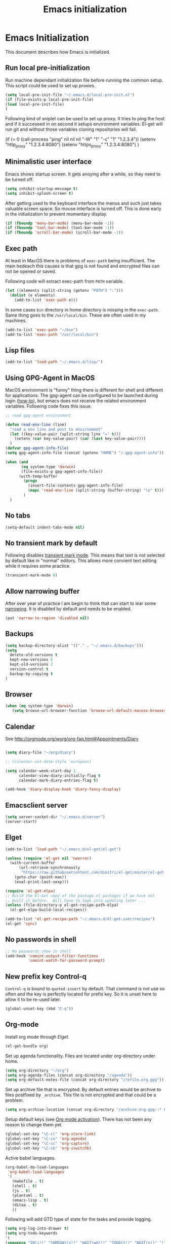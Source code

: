 
#+TITLE: Emacs initialization

* Emacs Initialization
:Properties:
:tangle: init.el
:END:

This document describes how Emacs is initialized.
** Run local pre-initialization

Run machine dependant initialization file before running the common
setup. This script could be used to set up proxies.

#+BEGIN_SRC emacs-lisp
  (setq local-pre-init-file "~/.emacs.d/local-pre-init.el")
  (if (file-exists-p local-pre-init-file)
  (load local-pre-init-file)
  )
#+END_SRC

Following kind of sniplet can be used to set up proxy. It tries to
ping the host and if it succeseed in on second it setups environment
variables. El-get will run git and without those variables cloning
repositories will fail.

#+BEGIN_EXAMPLE emacs-list
(if (= 0 (call-process "ping" nil nil nil "-W" "1" "-c" "1" "1.2.3.4"))
  (setenv "http_proxy" "1.2.3.4:8080")
  (setenv "https_proxy" "1.2.3.4:8080")
)
#+END_EXAMPLE

** Minimalistic user interface

Emacs shows startup screen. It gets anoying after a while, so they
need to be turned off.

#+BEGIN_SRC emacs-lisp
  (setq inhibit-startup-message t)
  (setq inhibit-splash-screen t)
#+END_SRC

After getting used to the keyboard interface the menus and such just
takes valuable screen space. So mouse interface is turned off.
This is done early in the initialization to prevent momentary display.

#+BEGIN_SRC emacs-lisp
(if (fboundp 'menu-bar-mode) (menu-bar-mode -1))
(if (fboundp 'tool-bar-mode) (tool-bar-mode -1))
(if (fboundp 'scroll-bar-mode) (scroll-bar-mode -1))
#+END_SRC

** Exec path

At least in MacOS there is problems of ~exec-path~ being insufficient.
The main hedeach this causes is that gpg is not found and encrypted
files can not be opened or saved.

Following code will extract exec-path from ~PATH~ variable.

#+BEGIN_SRC emacs-lisp
(let ((elements (split-string (getenv "PATH") ":")))
  (dolist (e elements)
    (add-to-list 'exec-path e)))
#+END_SRC

In some cases ~bin~ directory in home directory is missing in the ~exec-path~. Same thing goes to the
~/usr/local/bin~. These are often used in my machines.

#+BEGIN_SRC emacs-lisp
(add-to-list 'exec-path "~/bin")
(add-to-list 'exec-path "/usr/local/bin")
#+END_SRC

** Lisp files

#+BEGIN_SRC emacs-lisp
(add-to-list 'load-path "~/.emacs.d/lisp/")
#+END_SRC

** Using GPG-Agent in MacOS

MacOS environment is "funny" thing there is different for shell and
different for applications. The gpg-agent can be configured to be
launched during login ([[http://www.weinschenker.name/2013-10-08/use-gpgtools-for-ssh-logins-on-mac-os-x/][how-to]]), but emacs does not receive the related
environment variables. Following code fixes this issue.

#+BEGIN_SRC emacs-lisp
  ;; read gpg-agent environment

  (defun read-env-line (line)
    "read a env line and post to environment"
    (let ((key-value-pair (split-string line "=" t)))
      (setenv (car key-value-pair) (car (last key-value-pair))))
    )
  (defvar gpg-agent-info-file)
  (setq gpg-agent-info-file (concat (getenv "HOME") "/.gpg-agent-info"))

  (when (and
         (eq system-type 'darwin)
         (file-exists-p gpg-agent-info-file))
        (with-temp-buffer
          (progn
            (insert-file-contents gpg-agent-info-file)
            (mapc 'read-env-line (split-string (buffer-string) "\n" t)))
          )
    )
#+END_SRC
** No tabs

#+BEGIN_SRC emacs-lisp
(setq-default indent-tabs-mode nil)
#+END_SRC

** No transient mark by default

Following disables [[https://www.emacswiki.org/emacs/TransientMarkMode][transient mark mode]]. This means that text is not selected by default like in "normal" editors.
This allows more convient text editing while it requires some practice.

#+BEGIN_SRC emacs-lisp
(transient-mark-mode 0)
#+END_SRC

** Allow narrowing buffer

After over year of practice I am begin to think that can start to lear some [[https://www.emacswiki.org/emacs/Narrowing][narrowing]]. It is disabled by default and
needs to be enabled.

#+BEGIN_SRC emacs-lisp
(put 'narrow-to-region 'disabled nil)
#+END_SRC

** Backups

#+BEGIN_SRC emacs-lisp
(setq backup-directory-alist '(("." . "~/.emacs.d/backups")))
(setq
  delete-old-versions t
  kept-new-versions 6
  kept-old-versions 2
  version-control t
  backup-by-copying t
)
#+END_SRC

** Browser


#+BEGIN_SRC emacs-lisp
  (when (eq system-type 'darwin)
     (setq browse-url-browser-function 'browse-url-default-macosx-browser))
#+END_SRC

** Calendar

See http://orgmode.org/worg/org-faq.html#Appointments/Diary

#+begin_src emacs-lisp

(setq diary-file "~/org/diary")

;; (calendar-set-date-style 'european)

(setq calendar-week-start-day 1
      calendar-view-diary-initially-flag t
      calendar-mark-diary-entries-flag t)

(add-hook 'diary-display-hook 'diary-fancy-display)

#+end_src
** Emacsclient server

#+BEGIN_SRC emacs-lisp
(setq server-socket-dir "~/.emacs.d/server")
(server-start)
#+END_SRC

** Elget

#+BEGIN_SRC emacs-lisp
(add-to-list 'load-path "~/.emacs.d/el-get/el-get")

(unless (require 'el-get nil 'noerror)
  (with-current-buffer
      (url-retrieve-synchronously
       "https://raw.githubusercontent.com/dimitri/el-get/master/el-get-install.el")
    (goto-char (point-max))
    (eval-print-last-sexp)))

(require 'el-get-elpa)
;; Build the El-Get copy of the package.el packages if we have not
;; built it before.  Will have to look into updating later ...
(unless (file-directory-p el-get-recipe-path-elpa)
  (el-get-elpa-build-local-recipes))

(add-to-list 'el-get-recipe-path "~/.emacs.d/el-get-user/recipes")
(el-get 'sync)
#+END_SRC


** No passwords in shell

#+BEGIN_SRC emacs-lisp
;; No passwords show in shell
(add-hook 'comint-output-filter-functions
          'comint-watch-for-password-prompt)
#+END_SRC
** New prefix key Control-q

~Control-q~ is bound to ~quoted-insert~ by default. That command is
not use so often and the key is perfectly located for prefix key.
So it is unset here to allow it to be re-used later.

#+BEGIN_SRC emacs-lisp
  (global-unset-key (kbd "C-q"))
#+END_SRC

** Org-mode

Install org mode through [[Elget]].

#+BEGIN_SRC emacs-lisp
(el-get-bundle org)
#+END_SRC

Set up agenda functionality. Files are located under org-directory
under home.

#+BEGIN_SRC emacs-lisp
(setq org-directory "~/org")
(setq org-agenda-files (concat org-directory "/agenda"))
(setq org-default-notes-file (concat org-directory "/refile.org.gpg"))
#+END_SRC


Set up archive file that is encrypted. By default entries would be archive
to files postfixed by ~_archive~. This file is not encrypted and that could
be a problem.

#+BEGIN_SRC emacs-lisp
(setq org-archive-location (concat org-directory "/archive.org.gpg::* From %s"))
#+END_SRC


Setup default keys (see [[http://orgmode.org/org.html#Activation][Org mode activation]]). There has not been any
reason to change them yet.
#+BEGIN_SRC emacs-lisp
  (global-set-key "\C-cl" 'org-store-link)
  (global-set-key "\C-ca" 'org-agenda)
  (global-set-key "\C-cc" 'org-capture)
  (global-set-key "\C-cb" 'org-iswitchb)
#+END_SRC

Active babel languages.
#+BEGIN_SRC emacs-lisp
(org-babel-do-load-languages
 'org-babel-load-languages
 '(
   (makefile . t)
   (shell . t)
   (js . t)
   (plantuml . t)
   (emacs-lisp . t)
   (ditaa . t)
   ))
#+END_SRC

Following will add GTD type of state for the tasks and
provide logging.
#+BEGIN_SRC emacs-lisp
(setq org-log-into-drawer t)
(setq org-todo-keywords
'(
(sequence "IN(i!)" "SOMEDAY(s!)" "WAIT(w@/!)" "TODO(t!)" "NEXT(n!)" "|" "DONE(d!)" "CANCELLED(c@)")
(sequence "|" "PHONE" "MEETING")
))
#+END_SRC

Log looks something like this under the task header line.
#+BEGIN_EXAMPLE
:LOGBOOK:
- State "DONE"       from "SOMEDAY"    [2016-02-22 Mon 16:04]
- State "SOMEDAY"    from "IN"         [2016-02-22 Mon 16:03]
- State "IN"         from "WAIT"       [2016-02-22 Mon 16:03]
:END:
#+END_EXAMPLE

This adds simple line that tells when the task has been closed.
#+BEGIN_SRC emacs-lisp
(setq org-log-done 'time)
#+END_SRC

Improve how the stuck projects are found.
#+BEGIN_SRC emacs-lisp
(setq org-tags-exclude-from-inheritance '("PROJECT" "TARGET"))
(setq org-stuck-projects
           '("+PROJECT/-MAYBE-DONE" ("TODO")))
#+END_SRC

Capture templates
#+BEGIN_SRC emacs-lisp
  (setq org-capture-templates
        '(
          ("t" "Task" entry (file+headline org-default-notes-file "Tasks")
           "* IN %?\n  CREATED: %U\n  %i\n"
           :empty-lines 1)

          ("n" "Note" entry (file+headline org-default-notes-file "Notes")
           "* %? :NOTE:\n  CREATED: %U\n"
           :empty-lines 1)

          ("m" "Meeting" entry (file+headline org-default-notes-file "Meetings")
           "* MEETING %u %? :MEETING:\n CREATED: %U\n"
           :clock-in t :clock-resume t  :empty-lines 1)

          ("c" "Phone call" entry (file+headline org-default-notes-file "Calls")
           "* PHONE  %U %? :PHONE:\n CREATED: %U"
           :clock-in t :clock-resume t  :empty-lines 1)

          ("j" "Journal" entry (file+datetree "~/org/diary.org.gpg")
           "* %U\n\n%?")

          ("p" "Org-protocol, Selection" entry (file+headline org-default-notes-file "Tasks")
           "* IN Finnish note from %c :NOTE:captured:\n CREATED: %U\n\n From %c:\n\n#+BEGIN_QUOTE\n%i\n#+END_QUOTE\n\n"
           :immediate-finish t)

          ("L" "Org-protocol, Link" entry (file+headline org-default-notes-file "Tasks")
           "* IN Review [[%:link][%:description]] :captured: \n CREATED: %U\n\n"
:immediate-finish t)

          ))
#+END_SRC

Following enables org-protocol handling. This means that url-like ~org-protocol://capture:/p/<url>/<title>/selection>~
are handled by the org mode capture.

#+begin_src emacs-lisp 
(require 'org-protocol)
#+end_src

Refilling
#+BEGIN_SRC emacs-lisp
  (setq org-refile-targets '(
                             (org-agenda-files . (:tag . "PROJECT"))
                             (org-agenda-files . (:tag . "TARGET"))
                             ))
#+END_SRC

** COMMENT Mobile org

#+BEGIN_SRC emacs-lisp
(setq org-mobile-directory "~/Dropbox/MobileOrg")
#+END_SRC

#+BEGIN_SRC emacs-lisp
(setq org-mobile-use-encryption nil)
#+END_SRC

** MacOS command keys as meta

Accidentally pressin command key in MacOS is annoying so they are configured to be as meta-keys. 
#+BEGIN_SRC
(setq ns-command-modifier 'meta)
(setq ns-right-command-modifier 'meta)
#+END_SRC

** Misc


#+BEGIN_SRC emacs-lisp
;;; turn on syntax highlighting
(global-font-lock-mode 1)

;; Mustache mode
(require 'mustache-mode)

(defun iwb ()
  "indent whole buffer"
  (interactive)
  (delete-trailing-whitespace)
  (indent-region (point-min) (point-max) nil)
  (untabify (point-min) (point-max)))

(defun previous-line-insert-newline ()
  "Moves line up and creates empty line"
  (interactive)
  (previous-line)
  (end-of-line)
  (newline-and-indent)
  )

(defun next-line-insert-newline ()
  "Moves line up and creates empty line"
  (interactive)
  (end-of-line)
  (newline-and-indent)
  )

(setq line-move-visual nil)
(put 'scroll-left 'disabled nil)

;; (global-set-key (kbd "C-,") 'backward-paragraph)
;; (global-set-key (kbd "C-.") 'forward-paragraph)
;; (global-set-key  (kbd "C-`")    'shell-command)
;; (global-set-key  (kbd "M-`")    'shell-command-on-region)

;; These need some more tought sou they dont`t override org-mode keys
;; (global-set-key (kbd "C-c <return>") 'set-rectangular-region-anchor)
;; (global-set-key (kbd "C-c c") 'mc/edit-lines)
;; (global-set-key (kbd "C-c a") 'mc/mark-all-like-this)
;; (global-set-key (kbd "C-c .") 'mc/mark-next-like-this)
;; (global-set-key (kbd "C-c ,") 'mc/mark-previous-like-this)
;; (global-set-key (kbd "C-c m") 'mc/mark-more-like-this-extended)

(global-set-key (kbd "C-c f") 'iwb)

;; Moving from window to window using arrows
(global-set-key (kbd "C-c <left>")  'windmove-left)
(global-set-key (kbd "C-c <right>") 'windmove-right)
(global-set-key (kbd "C-c <up>")    'windmove-up)
(global-set-key (kbd "C-c <down>")  'windmove-down)

(global-set-key (kbd "M-n") 'next-line-insert-newline)
(global-set-key (kbd "M-p") 'previous-line-insert-newline)



(global-unset-key (kbd "C-<SPC>"))
(global-set-key (kbd "C-<SPC>") 'set-mark-command)



(global-set-key (kbd "s-<left>")  'windmove-left)
(global-set-key (kbd "s-<right>") 'windmove-right)
(global-set-key (kbd "s-<up>")    'windmove-up)
(global-set-key (kbd "s-<down>")  'windmove-down)

(put 'upcase-region 'disabled nil)
(put 'scroll-left 'disabled nil)

(global-set-key (kbd "C-q o")  'find-file-at-point)


#+END_SRC

** Shell stuff 
*** Convient way to create new shell

I often need shell. But default ~M-x shell~ will throw back to the already created shell. Many times this is not what I want.

#+begin_src emacs-lisp
(defun new-shell ()
  (interactive)

  (let (
        (currentbuf (get-buffer-window (current-buffer)))
        (newbuf     (generate-new-buffer-name "*shell*"))
       )
   (generate-new-buffer newbuf)
   (set-window-dedicated-p currentbuf nil)
   (set-window-buffer currentbuf newbuf)
   (shell newbuf)
  )
)

(global-set-key (kbd "C-q s")  'new-shell)
#+end_src
*** Jumping to the root directory of repository

Sometimes it is convenient to jump to the root directory of the repository.

#+begin_src emacs-lisp
(defun pw/shell-cd-to-vc-root ()
"Jumps to the root directory of version controled directory structure."
  (interactive)
  (let* ((proc (get-buffer-process (current-buffer)))
         (pmark (process-mark proc))
	 (started-at-pmark (= (point) (marker-position pmark)))         
         (root (vc-root-dir))
         (cmd (concat "cd " root)))
    (save-excursion
      (goto-char pmark)
      (unless comint-process-echoes     
         (insert cmd) (insert "\n"))
      (sit-for 0)			; force redisplay      
      (cd root)
      (comint-send-string proc cmd)
      (comint-send-string proc "\n")
      (set-marker pmark (point))
      )
    
    (if started-at-pmark (goto-char (marker-position pmark)))))

(defun pw/dired-cd-to-vc-root ()
(interactive)
(find-file (vc-root-dir)))

#+end_src

This function can be binded to key sequence when shell is activated.
#+begin_src emacs-lisp
  (add-hook 'comint-mode-hook (lambda ()
                              (define-key comint-mode-map (kbd "C-q c r") 'pw/shell-cd-to-vc-root)
                              ))

  (add-hook 'dired-mode-hook (lambda ()
                              (define-key dired-mode-map (kbd "C-q c r") 'pw/dired-cd-to-vc-root)
                              ))

#+end_src
** Ace Jump
#+BEGIN_SRC emacs-lisp
  (el-get-bundle ace-jump-mode)

  (add-hook 'comint-mode-hook
                 (lambda ()
                   (define-key comint-mode-map (kbd "C-.") 'ace-jump-mode)
                   (define-key comint-mode-map (kbd "<C-return>") 'comint-accumulate)
                  ))

                 
  ;; 
  ;; enable a more powerful jump back function from ace jump mode
  ;;
  (autoload
    'ace-jump-mode-pop-mark
    "ace-jump-mode"
    "Ace jump back:-)"
    t)
  (eval-after-load "ace-jump-mode"
    '(ace-jump-mode-enable-mark-sync))
  (define-key global-map (kbd "C-q q") 'ace-jump-mode-pop-mark)
  (define-key global-map (kbd "C-.") 'ace-jump-mode)
#+END_SRC
** setup-autocomplete.el
#+BEGIN_SRC emacs-lisp
#+END_SRC
** COMMENT setup-cedet.el
#+BEGIN_SRC emacs-lisp
;; Load CEDET
(el-get-bundle cedet)
#+END_SRC
** setup-csv.el
#+BEGIN_SRC emacs-lisp
;; CSV Mode
(el-get-bundle csv-mode)
(require 'csv-mode)
#+END_SRC
** setup-docker-mode.el
#+BEGIN_SRC emacs-lisp
(el-get-bundle dockerfile-mode)
;;; Dockerfile mode
(require 'dockerfile-mode)
(add-to-list 'auto-mode-alist '("Dockerfile\\'" . dockerfile-mode))
#+END_SRC
** setup-edit-server.el
#+BEGIN_SRC emacs-lisp
(el-get-bundle edit-server)
(edit-server-start)
#+END_SRC
** setup-erlang.el
#+BEGIN_SRC emacs-lisp
(defun erl-exists () "Tests wether go is installed or not" 
  (= (call-process "which" nil nil nil "erl") 0)
)


(defun erl-setup () "Install erlang environment with el-get"
       (el-get-bundle erlang-mode)
)

(if (erl-exists) (erl-setup))
#+END_SRC
** setup-expand-region.el
#+BEGIN_SRC emacs-lisp
(el-get-bundle expand-region)
(require 'expand-region)
(global-set-key (kbd "C-+") 'er/expand-region)
#+END_SRC
** setup-go.el
#+BEGIN_SRC emacs-lisp
(defun system-has-go () "Tests wether go is installed or not" 
       (condition-case nil
           (progn
             (start-process "" nil "go")
             t
             )
         (error nil))
       )
(defun makeinfo-version () "Make info version"
       (with-temp-buffer
          (call-process "makeinfo" nil t nil "--version")
          (goto-char (point-min))
          (re-search-forward "[0-9]\\{1,2\\}\\(\\.[0-9]\\{1,2\\}\\)\\{1,2\\}")
          (let ((s (match-beginning 0)) (e (point)))
            (mapcar
             'string-to-number
             (split-string (buffer-substring s e) "\\.")))))




(defun setup-go () "Install go environment with el-get"
       (el-get-bundle go-mode)
       (el-get-bundle dash)
       
       ;; Require makeinfo which major version is 5 or more
       (if (< 4 (car (makeinfo-version)))
           (progn
           (el-get-bundle flycheck)   
           ;; go get github.com/dougm/goflymake
           (add-to-list 'load-path "~/src/github.com/dougm/goflymake")
           (require 'go-flycheck))
           ))

       

       ;; go get github.com/nsf/gocode
       (el-get-bundle go-autocomplete)
       (require 'go-autocomplete)

       (add-hook 'go-mode-hook 
                 (lambda ()
                         (add-hook 'before-save-hook 'gofmt-before-save))
                 )

(if (system-has-go) (setup-go))
#+END_SRC
** setup-idea.el
#+BEGIN_SRC emacs-lisp
;; Idea related shortcuts

(defun idea-open-file (s) "Opens file in idea"
       (interactive
        (list (idea-open-file (buffer-substring (region-beginning) (region-end)))))
       (start-process "" nil "idea" s)
       )

#+END_SRC
** setup-jira.el
#+BEGIN_SRC emacs-lisp
(el-get-bundle org-jira)
(setq org-jira-working-dir "~/org/jira")
#+END_SRC
** setup-multicursore.el
#+BEGIN_SRC emacs-lisp
(el-get-bundle multiple-cursors)
#+END_SRC
** setup-mysql.el
#+BEGIN_SRC emacs-lisp
;; Allows changing port used to connect MySQL-database
;(setq sql-mysql-login-params (append sql-mysql-login-params '(port)))
;(setq sql-port 3306)
#+END_SRC
** setup-tramp.el
#+BEGIN_SRC emacs-lisp
(el-get-bundle tramp)
#+END_SRC
** setup-yaml.el
#+BEGIN_SRC emacs-lisp
(el-get-bundle yaml-mode)

#+END_SRC
** setup-yasnippet-and-ac.el
#+BEGIN_SRC emacs-lisp
(el-get-bundle yasnippet)
(el-get-bundle auto-complete)
(el-get-bundle auto-complete-yasnippet)

(require 'yasnippet)
(require 'auto-complete)
(require 'auto-complete-config)
(require 'auto-complete-yasnippet)

(ac-config-default)
;(global-set-key (kbd "C-<tab>")  'yas-expand)

(setq ac-source-yasnippet nil)

;;; auto complete mod
;;; should be loaded after yasnippet so that they can work together

(add-to-list 'ac-dictionary-directories "~/.emacs.d/ac-dict")

;;; set the trigger key so that it can work together with yasnippet on tab key,
;;; if the word exists in yasnippet, pressing tab will cause yasnippet to
;;; activate, otherwise, auto-complete will
(ac-set-trigger-key "<tab>")



;; (setq-default ac-sources
;;       '(
;;         ;; ac-source-semantic
;;         ac-source-yasnippet
;;         ac-source-abbrev
;;         ac-source-words-in-buffer
;;         ac-source-words-in-all-buffer
;;         ;; ac-source-imenu
;;         ac-source-files-in-current-dir
;;         ac-source-filename
;;         )
;;       )

(yas-global-mode 1)
(global-auto-complete-mode 1)

 (defadvice ac-fallback-command (around no-yasnippet-fallback activate)
      (let ((yas-fallback-behavior nil))
        ad-do-it))
#+END_SRC
** Buffer switching

One common task is to switch between two buffers.
Suspend frame is not very usefull command so, it is
recucled to change the buffer.

#+begin_src emacs-lisp
(global-set-key (kbd "C-z")  'mode-line-other-buffer)
#+end_src

** IBuffers

#+begin_src emacs-lisp
   (global-set-key (kbd "C-x C-b") 'ibuffer)
   (autoload 'ibuffer "ibuffer" "List buffers." t)

    (setq ibuffer-saved-filter-groups
            (quote (("default"
                     ("dired" (mode . dired-mode))
                     ("org" (or
                             (mode . org-mode)
                             (mode . org-agenda-mode)                           
                             ))
                     ("emacs" (or
                               (name . "^\\*scratch\\*$")
                               (name . "^\\*Messages\\*$")))
                     ("shell" (or
                              (mode . shell-mode)
                              (mode . term-mode)
                              ))))))

#+end_src
** COMMENT Kill buffer instead of burying it

#+begin_src emacs-lisp
(defadvice quit-window (before quit-window-always-kill)
  "When running `quit-window', always kill the buffer."
  (ad-set-arg 0 t))
(ad-activate 'quit-window)
#+end_src
** Default column width 120 characters
#+begin_src emacs-lisp
(setq default-fill-column 120)
#+end_src
** Theme

Plain white theme gets old after a while. Emacs has support themes and there is [[https://emacsthemes.com/][gallery]] of them.
Colors of IntelliJ Idea Darcula theme pleases the eye.

#+BEGIN_SRC emacs-lisp
  (el-get-install 'idea-darkula-theme)
  (push (substitute-in-file-name "~/.emacs.d/el-get/idea-darkula-theme/") custom-theme-load-path)
  (load-theme 'idea-darkula t)
#+END_SRC

** Fonts

Editing a lot of text using fixed width font is not optimum situation. After a while of googling 
I found a way to use variable length fonts (see [[https://yoo2080.wordpress.com/2013/05/30/monospace-font-in-tables-and-source-code-blocks-in-org-mode-proportional-font-in-other-parts/][the blog of Jisan Yoo]]).

First we hook variable-pitch-mode
#+BEGIN_SRC emacs-lisp
  (add-hook 'text-mode-hook 'variable-pitch-mode)
#+END_SRC

The problem is that I don't want code and tables to be variable width inside
Org mode document. This can be archived by altering some faces
used by the Org mode.

#+BEGIN_SRC emacs-lisp
  (defun my-adjoin-to-list-or-symbol (element list-or-symbol)
    (let ((list (if (not (listp list-or-symbol))
                    (list list-or-symbol)
                  list-or-symbol)))
      (require 'cl-lib)
      (cl-adjoin element list)))

    (mapc
      (lambda (face)
        (set-face-attribute
         face nil
         :inherit
         (my-adjoin-to-list-or-symbol
          'fixed-pitch
          (face-attribute face :inherit))))
      (list 'org-code 'org-block 'org-table 'org-meta-line))
#+END_SRC

Of course we can choose what kind of faces ~variable-pitch~ and ~fixed-pitch~ are.
#+BEGIN_SRC emacs-lisp
(set-face-attribute 'variable-pitch nil :height 1.3 :family "Calibri")
(set-face-attribute 'fixed-pitch nil :height 0.8 :family "Consolas")
#+END_SRC

While we are at it we could make Org-mode look a little better in general.
#+BEGIN_SRC emacs-lisp
(require 'org-bullets)
(add-hook 'org-mode-hook 'org-indent-mode)
(add-hook 'org-mode-hook (lambda () (org-bullets-mode 1)))
(setq org-hide-leading-stars t)
(setq line-spacing 0.25)
(set-face-attribute 'org-tag nil :weight 'normal :height 0.8)
(set-face-attribute 'org-todo nil :weight 'normal :height 150)
(set-face-attribute 'org-priority nil :weight 'normal :height 100)
(set-face-attribute 'org-todo nil :weight 'normal :height 100)
(set-face-attribute 'org-done nil :weight 'normal :height 100)
(set-face-attribute 'org-special-keyword nil :height 90)
(set-face-attribute 'org-level-1 nil :height 1.3)
(set-face-attribute 'org-level-2 nil :height 1.2)
(set-face-attribute 'org-level-3 nil :height 1.1)
#+END_SRC

** Don't confirm kills

#+begin_src
(global-set-key (kbd "C-x k") 'kill-this-buffer)
(setq kill-buffer-query-functions '())
#+end_src

** Protocol Buffers  mode

[[https://developers.google.com/protocol-buffers/docs/overview][Google Protocol Buffers]] is way to serialize data. It uses "proto" files to describe serialization format.

#+begin_src emacs-lisp
(require 'protobuf-mode)
(add-to-list 'auto-mode-alist '("\\.proto\\'" . protobuf-mode))
#+end_src

** Open current buffer in idea
#+begin_src emacs-lisp
  (defun open-buffer-curent-idea ()
    ""
    (interactive)
    (call-process "idea" nil nil nil (buffer-file-name))
    (if (string-equal system-type "darwin")
        (ns-do-applescript "tell application \"IntelliJ Idea\" to activate")
      )
  )

  (global-set-key (kbd "C-q C-o")  'open-buffer-curent-idea)
#+end_src

** Toggle transparency of current frame

Sometime it is nice to look what is behind the frame. Following code toggles frame to be almost completely transparent
and back to solid again. 
#+begin_src emacs-lisp
  (defun pw/toggle-transparency ()
    "Toggles frame transparency."
    (interactive)
    (if (equal '(100 100) (frame-parameter (selected-frame) 'alpha))
        (set-frame-parameter (selected-frame) 'alpha '(10 10))
      (set-frame-parameter (selected-frame) 'alpha '(100 100))))

  (global-set-key (kbd "C-x C-t")  'pw/toggle-transparency)
#+end_src

** PlantUML mode

PlantUML works using JAR. Next is function that will load the jar if it is missing. Function returns the path where the
jar was loaded.

#+begin_src emacs-lisp
  (defun pw/download-plantuml-jar-if-needed () ""
         (let ((plantuml-jar "~/.emacs.d/plantuml.jar"))
           (if (not (file-exists-p plantuml-jar))
               (progn
                 (url-copy-file "http://downloads.sourceforge.net/project/plantuml/plantuml.jar?r=http%3A%2F%2Fplantuml.com%2Fdownload.html&ts=1441279540&use_mirror=netix" plantuml-jar)
                 ))
           (expand-file-name plantuml-jar)))
#+end_src

Now we can set the PlantUML jar for org-mode.
#+begin_src emacs-lisp
  (setq org-plantuml-jar-path  (pw/download-plantuml-jar-if-needed))

  ;; Don`t confirm plant uml runs for conviency.
  (lexical-let ((default-confirm org-confirm-babel-evaluate))
    (defun my-org-confirm-babel-evaluate (lang body)
      (if (string= lang "plantuml") nil default-confirm))
    (setq org-confirm-babel-evaluate 'my-org-confirm-babel-evaluate)
    )
#+end_src

There is mode for Plant UML, but no el-get recipe for it. So we create one.
#+begin_src emacs-lisp :mkdir yes :tangle el-get-user/recipes/puml-mode.rcp
(:name puml-mode
       :description "PlantUML Mode"
       :type git
       :url "https://github.com/skuro/puml-mode")
#+end_src

Now the recipe can be installed. It also needs to know where the jar is.
#+begin_src emacs-lisp
  (el-get-install 'puml-mode)
  (setq org-plantuml-jar-path (pw/download-plantuml-jar-if-needed))
#+end_src

As there is no plantuml-mode we need to set up puml-mode for plantuml.
#+begin_src emacs-lisp
  (add-to-list 'org-src-lang-modes '("plantuml" . puml))
#+end_src

** Run local init

Finally after all the other initializations

#+BEGIN_SRC emacs-lisp
  (setq local-init-file "~/.emacs.d/local-init.el")
  (if (file-exists-p local-init-file)
  (load local-init-file)
  )
#+END_SRC
